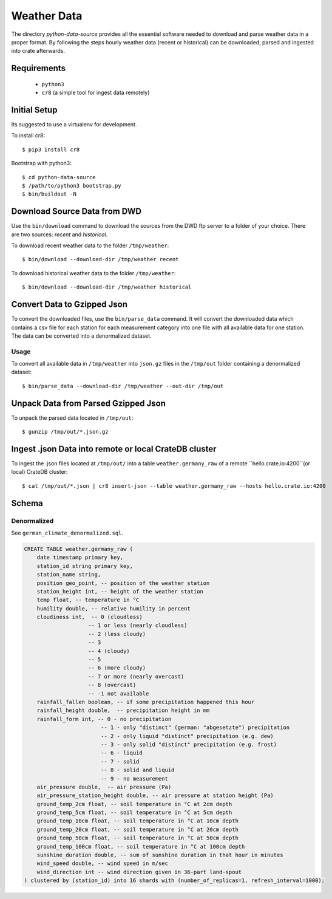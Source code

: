 ============
Weather Data
============

The directory `python-data-source` provides all the essential software
needed to download and parse weather data in a proper format.
By following the steps hourly weather data (recent or historical) can
be downloaded, parsed and ingested into crate afterwards.

Requirements
============

 * ``python3``
 * ``cr8`` (a simple tool for ingest data remotely)

Initial Setup
=============

Its suggested to use a virtualenv for development.

To install cr8::

    $ pip3 install cr8

Bootstrap with python3::

    $ cd python-data-source
    $ /path/to/python3 bootstrap.py
    $ bin/buildout -N

Download Source Data from DWD
=============================

Use the ``bin/download`` command to download the sources from the DWD ftp
server to a folder of your choice. There are two sources: `recent` and
`historical`.

To download recent weather data to the folder ``/tmp/weather``::

    $ bin/download --download-dir /tmp/weather recent

To download historical weather data to the folder ``/tmp/weather``::

    $ bin/download --download-dir /tmp/weather historical

Convert Data to Gzipped Json
============================

To convert the downloaded files, use the ``bin/parse_data`` command.
It will convert the downloaded data which contains a csv file for each station
for each measurement category into one file with all available data for one
station. The data can be converted into a denormalized dataset.

Usage
-----

To convert all available data in ``/tmp/weather`` into ``json.gz`` files in the
``/tmp/out`` folder containing a denormalized dataset::

    $ bin/parse_data --download-dir /tmp/weather --out-dir /tmp/out

Unpack Data from Parsed Gzipped Json
====================================

To unpack the parsed data located in ``/tmp/out``::

    $ gunzip /tmp/out/*.json.gz

Ingest .json Data into remote or local CrateDB cluster
======================================================

To ingest the .json files located at ``/tmp/out/`` into a table
``weather.germany_raw`` of a remote ``hello.crate.io:4200``(or local) CrateDB
cluster::

    $ cat /tmp/out/*.json | cr8 insert-json --table weather.germany_raw --hosts hello.crate.io:4200

Schema
======

Denormalized
------------

See ``german_climate_denormalized.sql``.

.. code-block:: sql

    CREATE TABLE weather.germany_raw (
        date timestamp primary key,
        station_id string primary key,
        station_name string,
        position geo_point, -- position of the weather station
        station_height int, -- height of the weather station
        temp float, -- temperature in °C
        humility double, -- relative humility in percent
        cloudiness int,  -- 0 (cloudless)
                        -- 1 or less (nearly cloudless)
                        -- 2 (less cloudy)
                        -- 3
                        -- 4 (cloudy)
                        -- 5
                        -- 6 (more cloudy)
                        -- 7 or more (nearly overcast)
                        -- 8 (overcast)
                        -- -1 not available
        rainfall_fallen boolean, -- if some precipitation happened this hour
        rainfall_height double,  -- precipitation height in mm
        rainfall_form int, -- 0 - no precipitation
                            -- 1 - only "distinct" (german: "abgesetzte") precipitation
                            -- 2 - only liquid "distinct" precipitation (e.g. dew)
                            -- 3 - only solid "distinct" precipitation (e.g. frost)
                            -- 6 - liquid
                            -- 7 - solid
                            -- 8 - solid and liquid
                            -- 9 - no measurement
        air_pressure double,  -- air pressure (Pa)
        air_pressure_station_height double, -- air pressure at station height (Pa)
        ground_temp_2cm float, -- soil temperature in °C at 2cm depth
        ground_temp_5cm float, -- soil temperature in °C at 5cm depth
        ground_temp_10cm float, -- soil temperature in °C at 10cm depth
        ground_temp_20cm float, -- soil temperature in °C at 20cm depth
        ground_temp_50cm float, -- soil temperature in °C at 50cm depth
        ground_temp_100cm float, -- soil temperature in °C at 100cm depth
        sunshine_duration double, -- sum of sunshine duration in that hour in minutes
        wind_speed double, -- wind speed in m/sec
        wind_direction int -- wind direction given in 36-part land-spout
    ) clustered by (station_id) into 16 shards with (number_of_replicas=1, refresh_interval=1000);

.. _crate: https://crate.io
